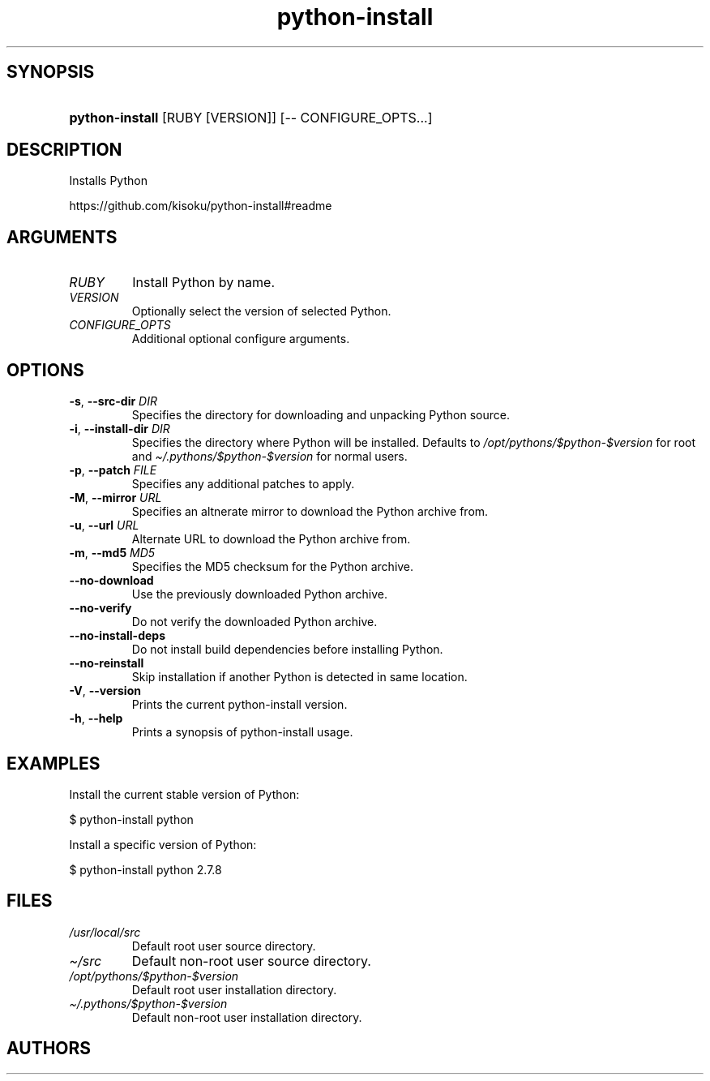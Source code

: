 .\" Generated by kramdown-man 0.1.5
.\" https://github.com/postmodern/kramdown-man#readme
.TH python-install 1 "May 2013" python-install "User Manuals"
.LP
.SH SYNOPSIS
.LP
.HP
\fBpython-install\fR \[lB]RUBY \[lB]VERSION\[rB]\[rB] \[lB]\-\- CONFIGURE\[ru]OPTS...\[rB]
.LP
.SH DESCRIPTION
.LP
.PP
Installs Python
.LP
.PP
https:\[sl]\[sl]github\.com\[sl]kisoku\[sl]python\-install\[sh]readme
.LP
.SH ARGUMENTS
.LP
.TP
\fIRUBY\fP
Install Python by name\.
.LP
.TP
\fIVERSION\fP
Optionally select the version of selected Python\.
.LP
.TP
\fICONFIGURE\[ru]OPTS\fP
Additional optional configure arguments\.
.LP
.SH OPTIONS
.LP
.TP
\fB-s\fR, \fB--src-dir\fR \fIDIR\fP
Specifies the directory for downloading and unpacking Python source\.
.LP
.TP
\fB-i\fR, \fB--install-dir\fR \fIDIR\fP
Specifies the directory where Python will be installed\.
Defaults to \fI\[sl]opt\[sl]pythons\[sl]\[Do]python\-\[Do]version\fP for root and
\fI\[ti]\[sl]\.pythons\[sl]\[Do]python\-\[Do]version\fP for normal users\.
.LP
.TP
\fB-p\fR, \fB--patch\fR \fIFILE\fP
Specifies any additional patches to apply\.
.LP
.TP
\fB-M\fR, \fB--mirror\fR \fIURL\fP
Specifies an altnerate mirror to download the Python archive from\.
.LP
.TP
\fB-u\fR, \fB--url\fR \fIURL\fP
Alternate URL to download the Python archive from\.
.LP
.TP
\fB-m\fR, \fB--md5\fR \fIMD5\fP
Specifies the MD5 checksum for the Python archive\.
.LP
.TP
\fB--no-download\fR
Use the previously downloaded Python archive\.
.LP
.TP
\fB--no-verify\fR
Do not verify the downloaded Python archive\.
.LP
.TP
\fB--no-install-deps\fR
Do not install build dependencies before installing Python\.
.LP
.TP
\fB--no-reinstall\fR
Skip installation if another Python is detected in same location\.
.LP
.TP
\fB-V\fR, \fB--version\fR
Prints the current python\-install version\.
.LP
.TP
\fB-h\fR, \fB--help\fR
Prints a synopsis of python\-install usage\.
.LP
.SH EXAMPLES
.LP
.PP
Install the current stable version of Python:
.LP
.nf
\[Do] python\-install python
.fi
.LP
.PP
Install a specific version of Python:
.LP
.nf
\[Do] python\-install python 2\.7\.8
.fi
.LP
.SH FILES
.LP
.TP
\fI\[sl]usr\[sl]local\[sl]src\fP
Default root user source directory\.
.LP
.TP
\fI\[ti]\[sl]src\fP
Default non\-root user source directory\.
.LP
.TP
\fI\[sl]opt\[sl]pythons\[sl]\[Do]python\-\[Do]version\fP
Default root user installation directory\.
.LP
.TP
\fI\[ti]\[sl]\.pythons\[sl]\[Do]python\-\[Do]version\fP
Default non\-root user installation directory\.
.LP
.SH AUTHORS
.LP
.PP
Postmodern
.MT postmodern\.mod3\[at]gmail\.com
.PP
Kisoku
.MT msf[at]kisoku\.net
.ME
.LP
.SH SEE ALSO
.LP
.PP
python(1), gem(1), chpython(1), chpython\-exec(1)
